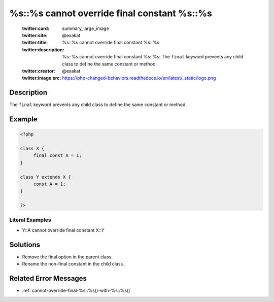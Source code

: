 .. _%s::%s-cannot-override-final-constant-%s::%s:

%s::%s cannot override final constant %s::%s
--------------------------------------------
 
	.. meta::
		:description:
			%s::%s cannot override final constant %s::%s: The ``final`` keyword prevents any child class to define the same constant or method.

	    :og:image: https://php-changed-behaviors.readthedocs.io/en/latest/_static/logo.png
		:og:type: article
		:og:title: %s::%s cannot override final constant %s::%s
		:og:description: The ``final`` keyword prevents any child class to define the same constant or method
		:og:url: https://php-errors.readthedocs.io/en/latest/messages/%25s%3A%3A%25s-cannot-override-final-constant-%25s%3A%3A%25s.html
	    :og:locale: en

	:twitter:card: summary_large_image
	:twitter:site: @exakat
	:twitter:title: %s::%s cannot override final constant %s::%s
	:twitter:description: %s::%s cannot override final constant %s::%s: The ``final`` keyword prevents any child class to define the same constant or method
	:twitter:creator: @exakat
	:twitter:image:src: https://php-changed-behaviors.readthedocs.io/en/latest/_static/logo.png
Description
___________
 
The ``final`` keyword prevents any child class to define the same constant or method.

Example
_______

.. code-block:: php

   <?php
   
   class X {
   	final const A = 1;
   }
   
   class Y extends X {
   	const A = 1;
   }
   
   ?>


Literal Examples
****************
+ Y::A cannot override final constant X::Y

Solutions
_________

+ Remove the final option in the parent class.
+ Rename the non-final constant in the child class.

Related Error Messages
______________________

+ :ref:`cannot-override-final-%s::%s()-with-%s::%s()`
